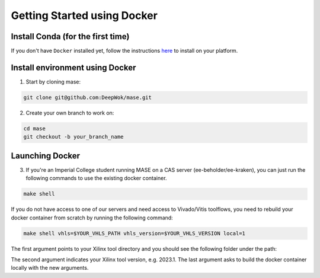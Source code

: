 Getting Started using Docker
=============================

Install Conda (for the first time)
-----------------------------------

If you don't have ``Docker`` installed yet, follow the instructions `here <https://docs.docker.com/engine/install/>`_ to install on your platform.

Install environment using Docker
-----------------------------------

1. Start by cloning mase:

.. code-block:: shell

  git clone git@github.com:DeepWok/mase.git

2. Create your own branch to work on:

.. code-block:: shell

  cd mase
  git checkout -b your_branch_name

Launching Docker
-----------------------------------

3. If you're an Imperial College student running MASE on a CAS server (ee-beholder/ee-kraken), you can just run the following commands to use the existing docker container.

.. code-block:: shell

  make shell

If you do not have access to one of our servers and need access to Vivado/Vitis toolflows, you need to rebuild your docker container from scratch by running the following command:

.. code-block:: shell

  make shell vhls=$YOUR_VHLS_PATH vhls_version=$YOUR_VHLS_VERSION local=1

The first argument points to your Xilinx tool directory and you should see the following folder under the path:
 
.. code-block:: shell
  DocNav  Model_Composer  Vitis  Vitis_HLS  Vivado  xic

The second argument indicates your Xilinx tool version, e.g. 2023.1.
The last argument asks to build the docker container locally with the new arguments.

